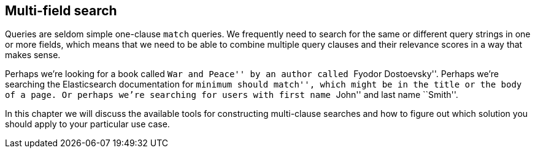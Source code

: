 [[multi-field-search]]
== Multi-field search

Queries are seldom simple one-clause `match` queries.  We frequently need to
search for the same or different query strings in one or more fields, which
means that we need to be able to combine multiple query clauses and their
relevance scores in a way that makes sense.

Perhaps we're looking for a book called ``War and Peace'' by an author called
``Fyodor Dostoevsky''. Perhaps we're searching the Elasticsearch documentation
for ``minimum should match'', which might be in the title or the body of a
page. Or perhaps we're searching for users with first name ``John'' and last
name ``Smith''.

In this chapter we will discuss the available tools for constructing multi-clause
searches and how to figure out which solution you should apply to your
particular use case.
